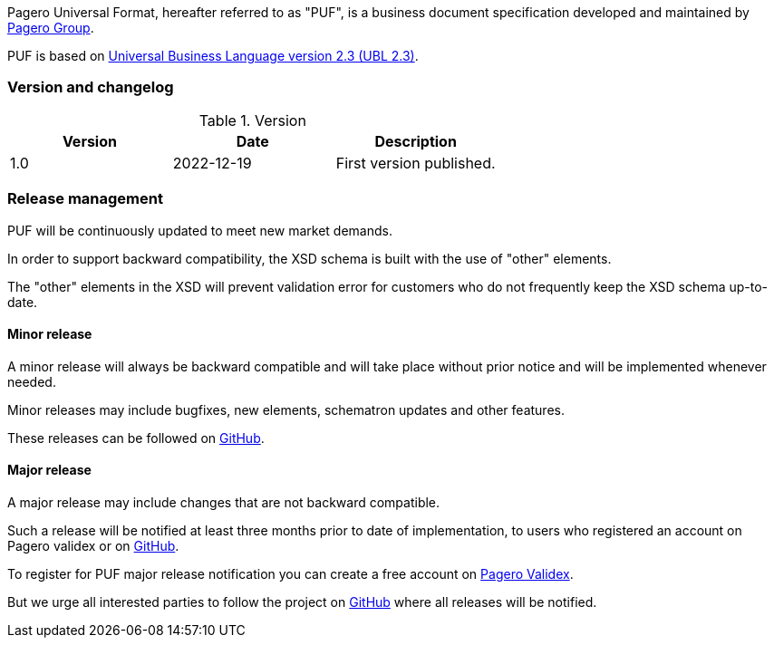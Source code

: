 Pagero Universal Format, hereafter referred to as "PUF", is a business document specification developed and maintained by https://www.pagero.com[Pagero Group]. 

PUF is based on https://docs.oasis-open.org/ubl/UBL-2.3.html[Universal Business Language version 2.3 (UBL 2.3)].

=== Version and changelog

.Version
|===
|Version |Date |Description

|1.0 |2022-12-19 |First version published.
|===

=== Release management

PUF will be continuously updated to meet new market demands. 

In order to support backward compatibility, the XSD schema is built with the use of "other" elements. 

The "other" elements in the XSD will prevent validation error for customers who do not frequently keep the XSD schema up-to-date.

==== Minor release

A minor release will always be backward compatible and will take place without prior notice and will be implemented whenever needed. 

Minor releases may include bugfixes, new elements, schematron updates and other features. 

These releases can be followed on https://github.com/pagero/puf[GitHub].

==== Major release

A major release may include changes that are not backward compatible. 

Such a release will be notified at least three months prior to date of implementation, to users who registered an account on Pagero validex or on https://github.com/pagero/puf[GitHub].

To register for PUF major release notification you can create a free account on https://pagero.validex.net[Pagero Validex]. 

But we urge all interested parties to follow the project on https://github.com/pagero/puf[GitHub] where all releases will be notified.